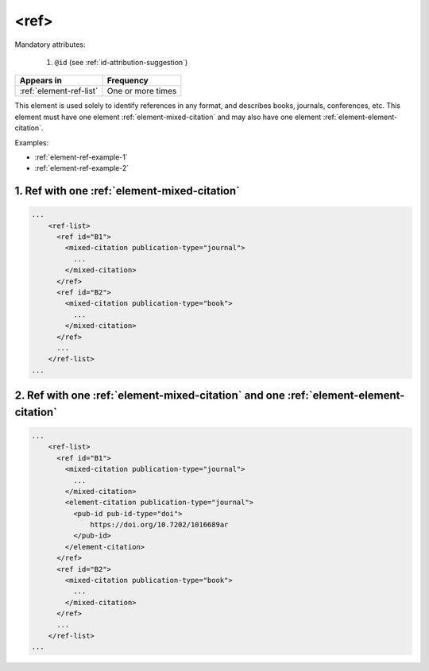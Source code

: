.. _element-ref:

<ref>
=====

Mandatory attributes:

  1. ``@id`` (see :ref:`id-attribution-suggestion`)

+--------------------------+-------------------+
| Appears in               | Frequency         |
+==========================+===================+
| :ref:`element-ref-list`  | One or more times |
+--------------------------+-------------------+

This element is used solely to identify references in any format, and describes books, journals, conferences, etc. This element must have one element :ref:`element-mixed-citation` and may also have one element :ref:`element-element-citation`.

Examples:

* :ref:`element-ref-example-1`
* :ref:`element-ref-example-2`

.. _element-ref-example-1:

1. Ref with one :ref:`element-mixed-citation`
---------------------------------------------

.. code-block:: xml

    ...
        <ref-list>
          <ref id="B1">
            <mixed-citation publication-type="journal">
              ...
            </mixed-citation>
          </ref>
          <ref id="B2">
            <mixed-citation publication-type="book">
              ...
            </mixed-citation>
          </ref>
          ...
        </ref-list>
    ...

.. _element-ref-example-2:

2. Ref with one :ref:`element-mixed-citation` and one :ref:`element-element-citation`
-------------------------------------------------------------------------------------
.. code-block:: xml

    ...
        <ref-list>
          <ref id="B1">
            <mixed-citation publication-type="journal">
              ...
            </mixed-citation>
            <element-citation publication-type="journal">
              <pub-id pub-id-type="doi">
                  https://doi.org/10.7202/1016689ar
              </pub-id>
            </element-citation>
          </ref>
          <ref id="B2">
            <mixed-citation publication-type="book">
              ...
            </mixed-citation>
          </ref>
          ...
        </ref-list>
    ...


.. {"reviewed_on": "20190910", "by": "mathieu.pigeon@erudit.org"}
